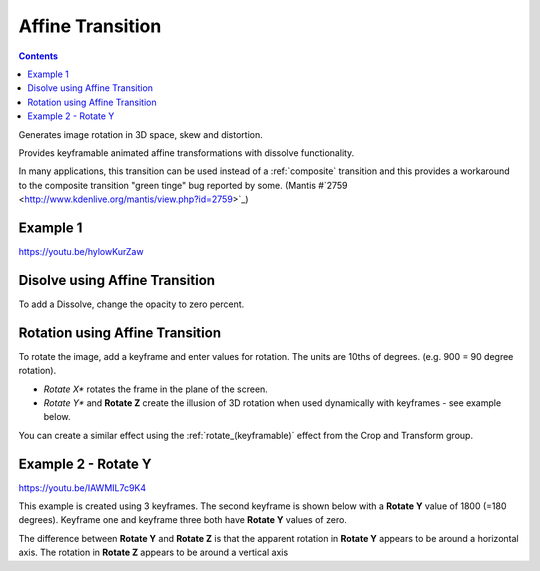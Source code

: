 .. metadata-placeholder

   :authors: - Yuri Chornoivan
             - Ttguy (https://userbase.kde.org/User:Ttguy)
             - Jack (https://userbase.kde.org/User:Jack)

   :license: Creative Commons License SA 4.0

.. _affine:


Affine Transition
=================

.. contents::




Generates image rotation in 3D space, skew and distortion.


Provides keyframable animated affine transformations with dissolve functionality.


In many applications, this transition can be used instead of a :ref:`composite` transition and this provides a workaround to the composite transition  "green tinge" bug reported by some. (Mantis #`2759 <http://www.kdenlive.org/mantis/view.php?id=2759>`_)


Example 1
---------

https://youtu.be/hylowKurZaw


.. image:: /images/Kdenlive_Affine_transition.png
  :align: left
  :alt: Affine Transition


Disolve using Affine Transition
-------------------------------



To add a Dissolve, change the opacity to zero percent.


Rotation using Affine Transition
--------------------------------



To rotate the image, add a keyframe and enter values for rotation. The units are 10ths of degrees. (e.g. 900 = 90 degree rotation). 


* *Rotate X** rotates the frame in the plane of the screen.


* *Rotate Y** and **Rotate Z** create the illusion of 3D rotation when used dynamically with keyframes - see example below.


You can create a similar effect using the :ref:`rotate_(keyframable)` effect from the Crop and Transform group.


Example 2 - Rotate Y
--------------------



https://youtu.be/IAWMIL7c9K4 


This example is created using 3 keyframes. The second keyframe is shown below with a **Rotate Y** value of 1800 (=180 degrees). Keyframe one and keyframe three both have **Rotate Y** values of zero.


.. image:: /images/Kdenlive_Affine_rotate_kf2.png
  :align: left
  :alt: Keyframe two


.. image:: /images/Kdenlive_Affine_rotate_timeline.png
  :align: left
  :alt: Timeline for this demo clip


The difference between **Rotate Y** and **Rotate Z** is that the apparent rotation in **Rotate Y** appears to be around a horizontal axis. The rotation in **Rotate Z** appears to be around a vertical axis


